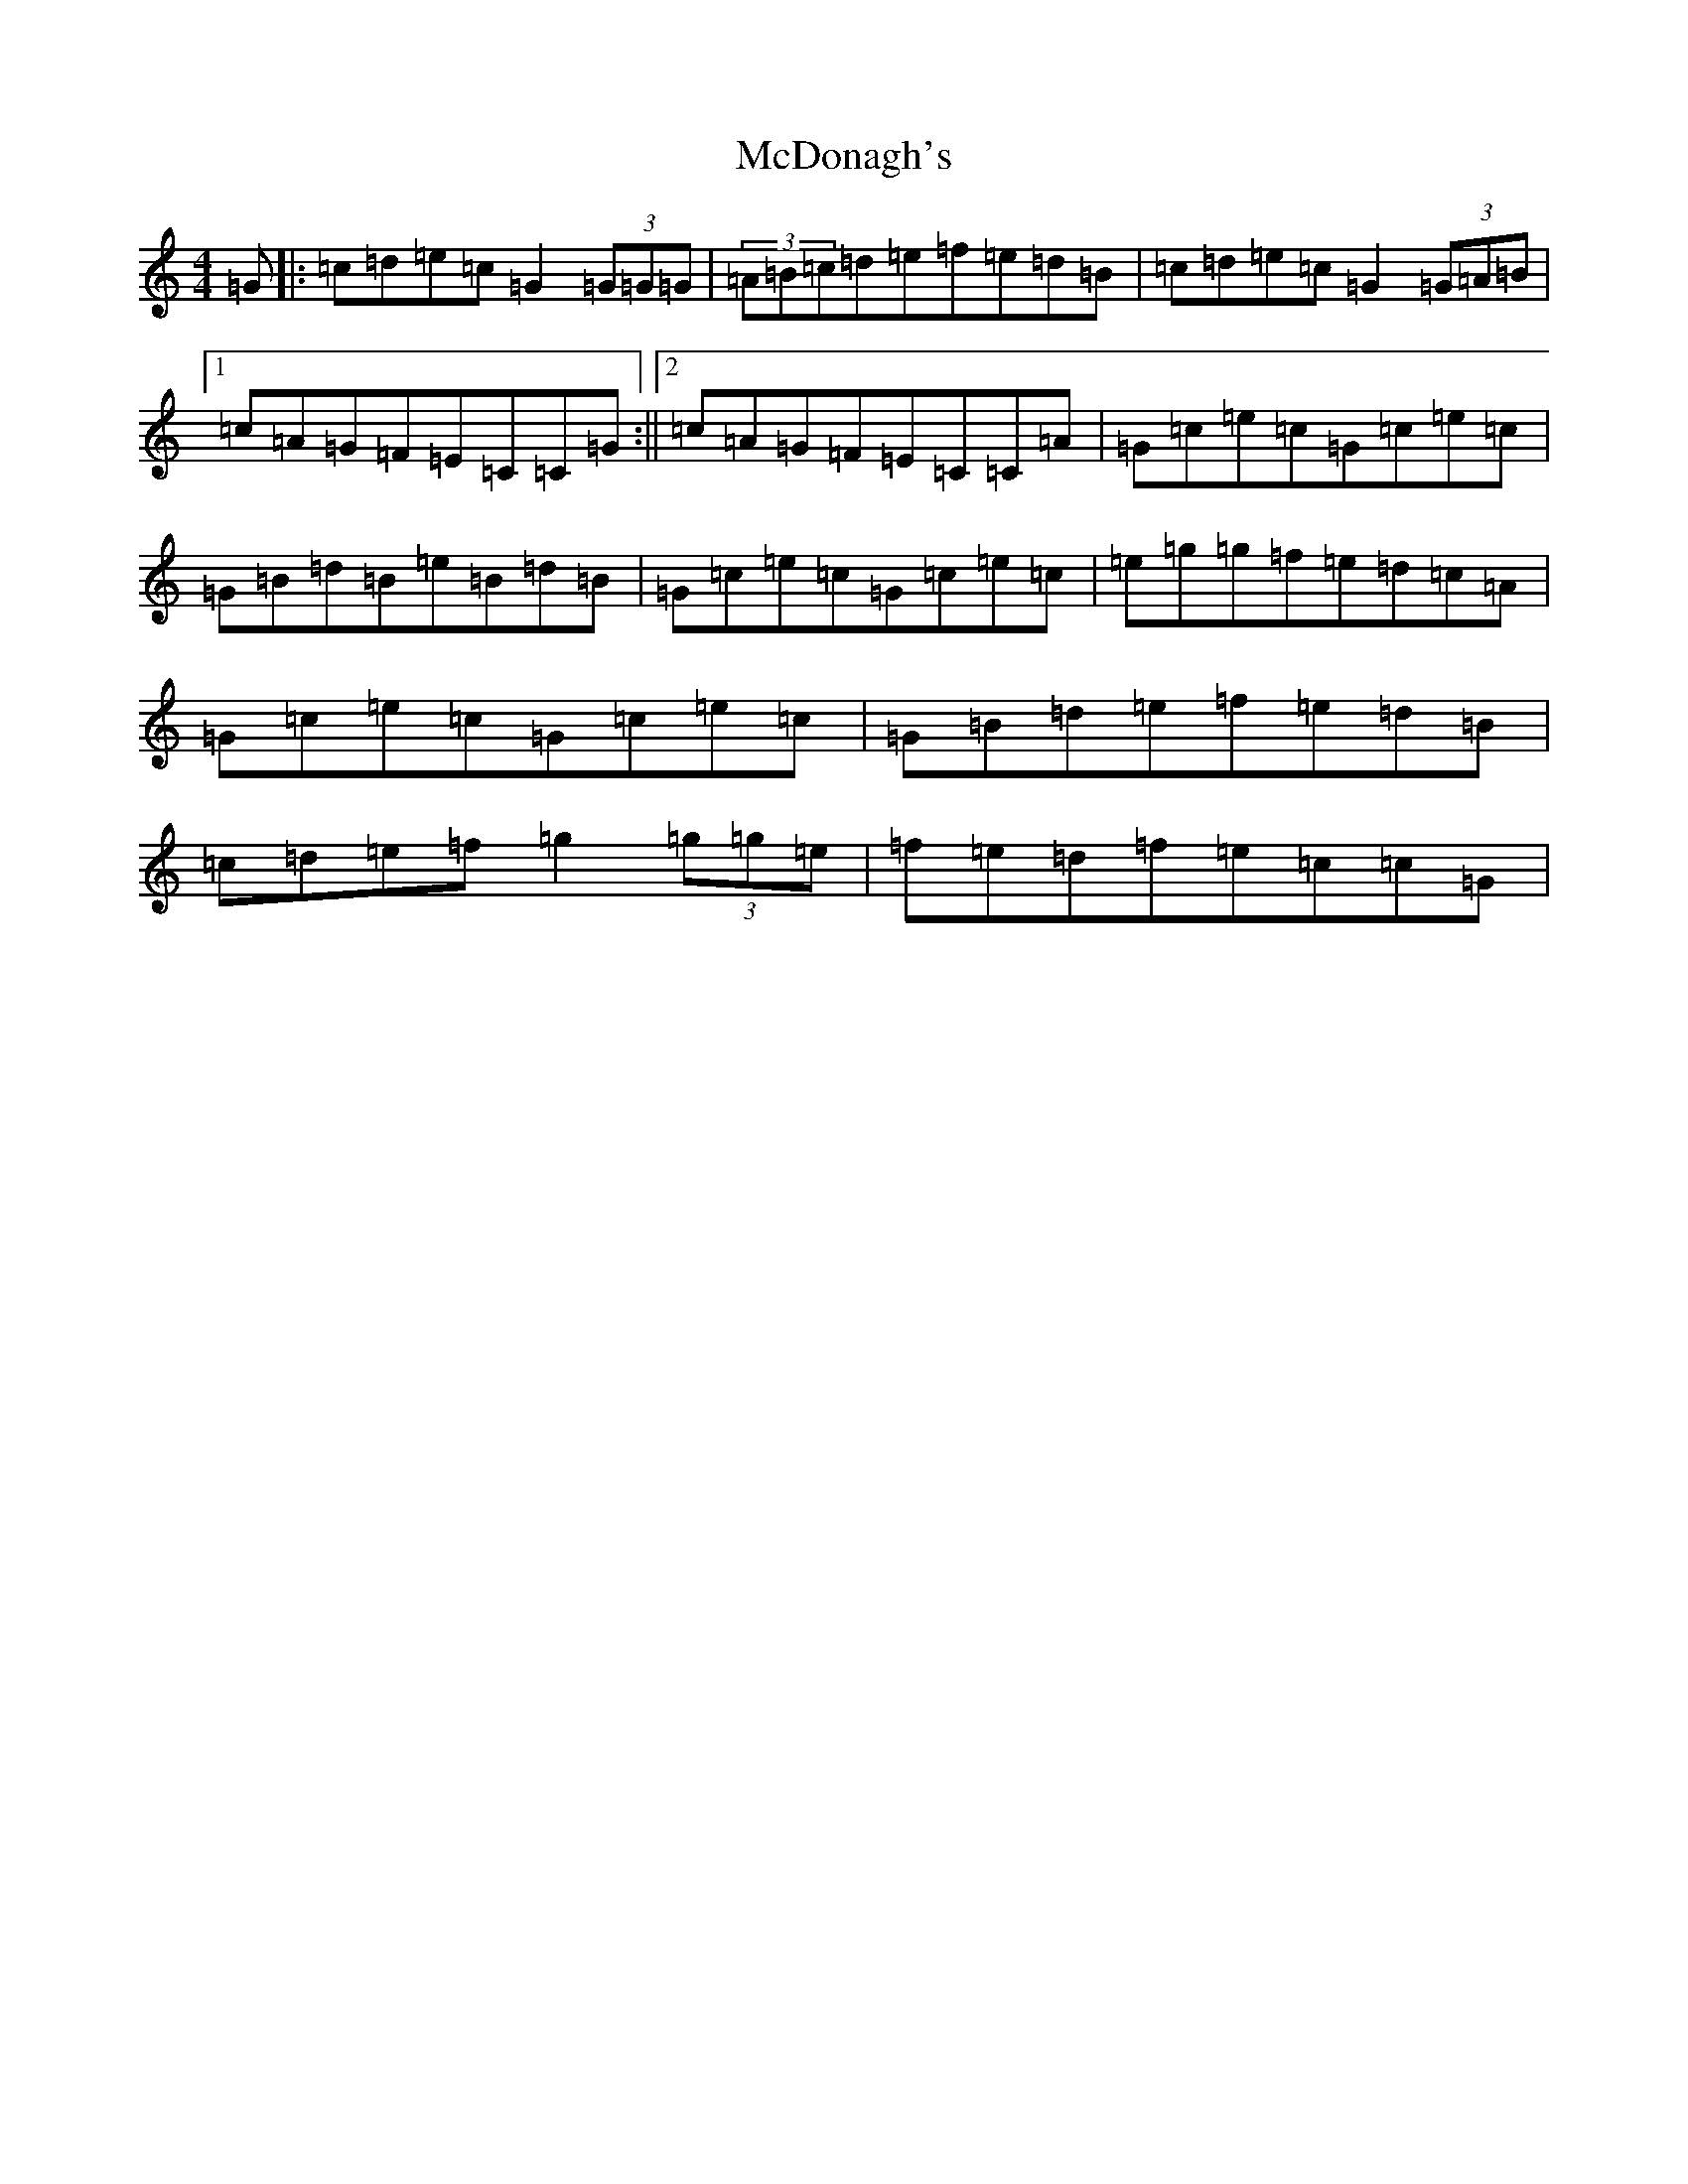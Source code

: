 X: 13774
T: McDonagh's
S: https://thesession.org/tunes/214#setting214
Z: D Major
R: reel
M: 4/4
L: 1/8
K: C Major
=G|:=c=d=e=c=G2(3=G=G=G|(3=A=B=c=d=e=f=e=d=B|=c=d=e=c=G2(3=G=A=B|1=c=A=G=F=E=C=C=G:||2=c=A=G=F=E=C=C=A|=G=c=e=c=G=c=e=c|=G=B=d=B=e=B=d=B|=G=c=e=c=G=c=e=c|=e=g=g=f=e=d=c=A|=G=c=e=c=G=c=e=c|=G=B=d=e=f=e=d=B|=c=d=e=f=g2(3=g=g=e|=f=e=d=f=e=c=c=G|